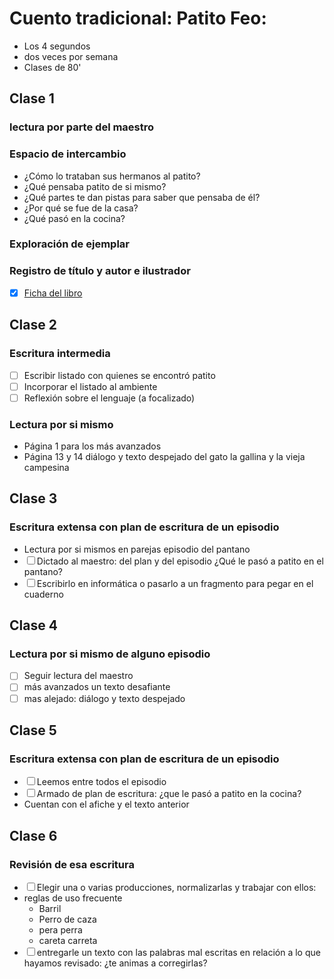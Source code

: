 * Cuento tradicional: Patito Feo: 
- Los 4 segundos
- dos veces  por semana
- Clases de 80'
** Clase 1
*** lectura por parte del maestro
*** Espacio de intercambio
- ¿Cómo lo trataban sus hermanos al patito?
- ¿Qué pensaba patito de si mismo?
- ¿Qué partes te dan pistas para saber que pensaba de él?
- ¿Por qué se fue de la casa?
- ¿Qué pasó en la cocina?
*** Exploración de ejemplar
*** Registro de título y autor e ilustrador
- [X] [[file:fichasDeLibro.odt][Ficha del libro]]

** Clase 2
*** Escritura intermedia
- [ ] Escribir listado con quienes se encontró patito
- [ ] Incorporar el listado al ambiente
- [ ] Reflexión sobre el lenguaje (a focalizado)
*** Lectura por si mismo
- Página 1 para los más avanzados
- Página 13 y 14 diálogo y texto despejado del gato la gallina y la vieja campesina
** Clase 3
*** Escritura extensa con plan de escritura de un episodio
- Lectura por si mismos en parejas episodio del pantano
- [ ] Dictado al maestro: del plan y del episodio ¿Qué le pasó a patito en el pantano?
- [ ] Escribirlo en informática o pasarlo a un fragmento para pegar en el cuaderno
** Clase 4
*** Lectura por si mismo de alguno episodio
- [ ] Seguir lectura del maestro
- [ ] más avanzados un texto desafiante
- [ ] mas alejado: diálogo y texto despejado
** Clase 5
*** Escritura extensa con plan de escritura de un episodio
- [ ] Leemos entre todos el episodio 
- [ ] Armado de plan de escritura: ¿que le pasó a patito en la cocina?
- Cuentan con el afiche y el texto anterior
** Clase 6 
*** Revisión de esa escritura
- [ ] Elegir una o varias producciones, normalizarlas y trabajar con ellos:
- reglas de uso frecuente
  - Barril
  - Perro de caza
  - pera perra
  - careta carreta
- [ ] entregarle un texto con las palabras mal escritas en relación a lo que hayamos revisado: ¿te animas a corregirlas?
